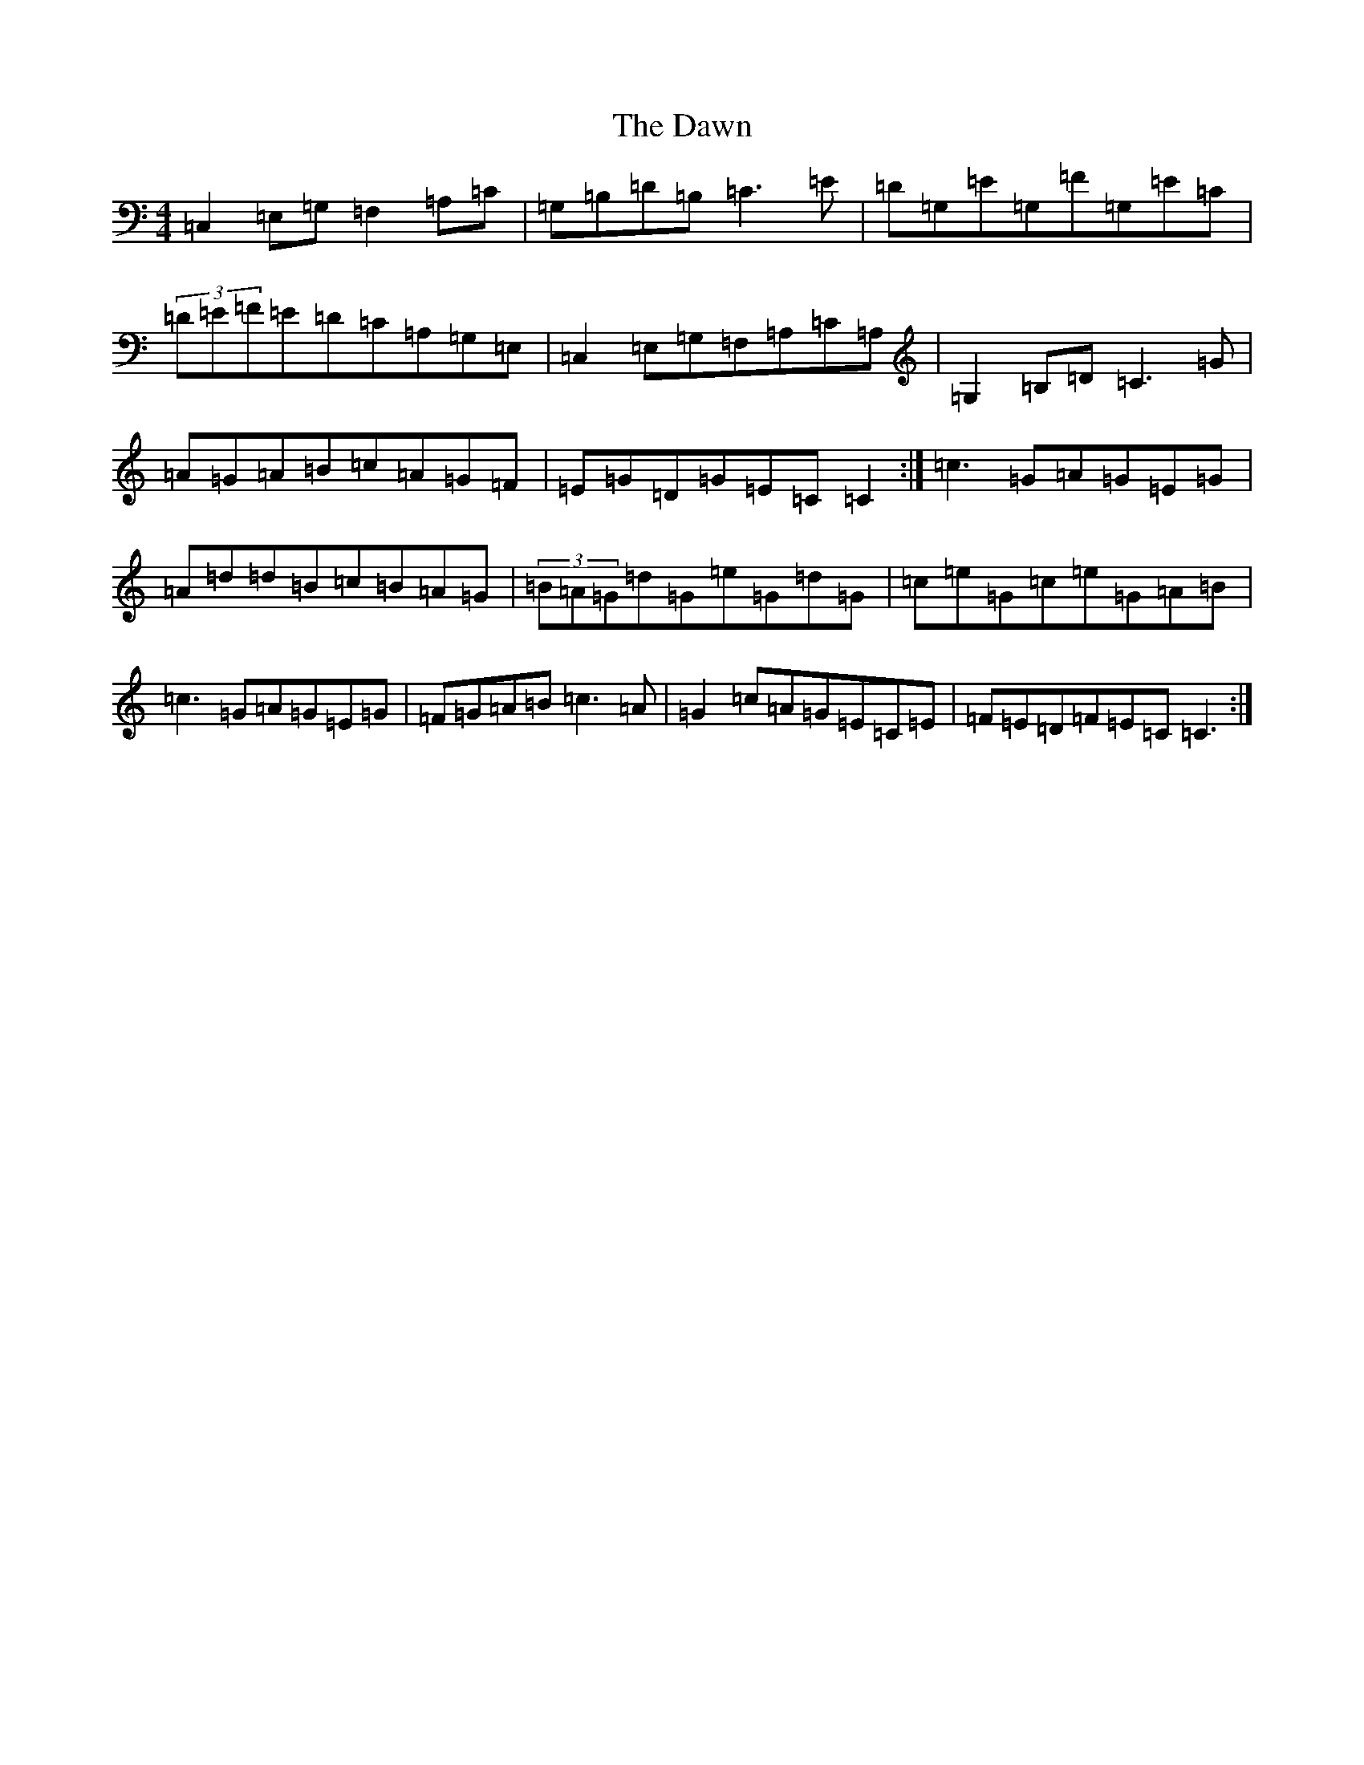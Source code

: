 X: 4974
T: Dawn, The
S: https://thesession.org/tunes/167#setting12808
R: reel
M:4/4
L:1/8
K: C Major
=C,2=E,=G,=F,2=A,=C|=G,=B,=D=B,=C3=E|=D=G,=E=G,=F=G,=E=C|(3=D=E=F=E=D=C=A,=G,=E,|=C,2=E,=G,=F,=A,=C=A,|=G,2=B,=D=C3=G|=A=G=A=B=c=A=G=F|=E=G=D=G=E=C=C2:|=c3=G=A=G=E=G|=A=d=d=B=c=B=A=G|(3=B=A=G=d=G=e=G=d=G|=c=e=G=c=e=G=A=B|=c3=G=A=G=E=G|=F=G=A=B=c3=A|=G2=c=A=G=E=C=E|=F=E=D=F=E=C=C3:|